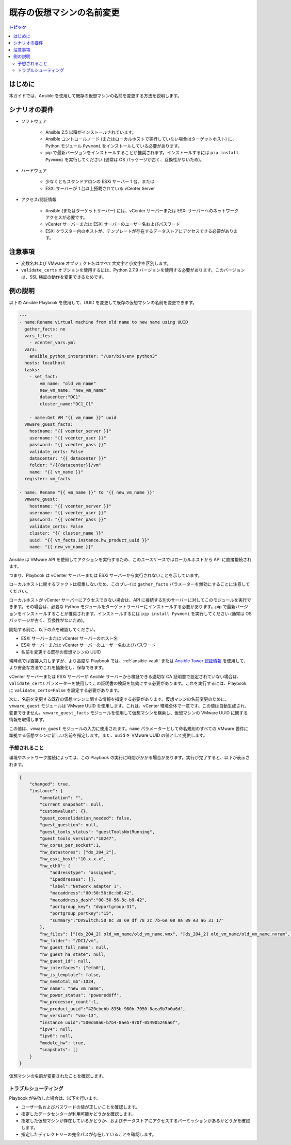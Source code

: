 .. _vmware_guest_rename_virtual_machine:

**********************************
既存の仮想マシンの名前変更
**********************************

.. contents:: トピック

はじめに
============

本ガイドでは、Ansible を使用して既存の仮想マシンの名前を変更する方法を説明します。

シナリオの要件
=====================

* ソフトウェア

    * Ansible 2.5 以降がインストールされています。

    * Ansible コントロールノード (またはローカルホストで実行していない場合はターゲットホスト) に、Python モジュール ``Pyvmomi`` をインストールしている必要があります。

    * pip で最新バージョンをインストールすることが推奨されます。インストールするには ``pip install Pyvmomi`` を実行してください (通常は OS パッケージが古く、互換性がないため)。

* ハードウェア

    * 少なくともスタンドアロンの ESXi サーバー 1 台、または

    * ESXi サーバーが 1 台以上搭載されている vCenter Server

* アクセス/認証情報

    * Ansible (またはターゲットサーバー) には、vCenter サーバーまたは ESXi サーバーへのネットワークアクセスが必要です。

    * vCenter サーバーまたは ESXi サーバーのユーザー名およびパスワード

    * ESXi クラスター内のホストが、テンプレートが存在するデータストアにアクセスできる必要があります。

注意事項
=======

- 変数名および VMware オブジェクト名はすべて大文字と小文字を区別します。
- ``validate_certs`` オプションを使用するには、Python 2.7.9 バージョンを使用する必要があります。このバージョンは、SSL 検証の動作を変更できるためです。


例の説明
===================

以下の Ansible Playbook を使用して、UUID を変更して既存の仮想マシンの名前を変更できます。

.. code-block:: yaml

    ---
    - name:Rename virtual machine from old name to new name using UUID
      gather_facts: no
      vars_files:
        - vcenter_vars.yml
      vars:
        ansible_python_interpreter: "/usr/bin/env python3"
      hosts: localhost
      tasks:
        - set_fact:
            vm_name: "old_vm_name"
            new_vm_name: "new_vm_name"
            datacenter:"DC1"
            cluster_name:"DC1_C1"

        - name:Get VM "{{ vm_name }}" uuid
      vmware_guest_facts:
        hostname: "{{ vcenter_server }}"
        username: "{{ vcenter_user }}"
        password: "{{ vcenter_pass }}"
        validate_certs: False
        datacenter: "{{ datacenter }}"
        folder: "/{{datacenter}}/vm"
        name: "{{ vm_name }}"
      register: vm_facts

    - name: Rename "{{ vm_name }}" to "{{ new_vm_name }}"
      vmware_guest:
        hostname: "{{ vcenter_server }}"
        username: "{{ vcenter_user }}"
        password: "{{ vcenter_pass }}"
        validate_certs: False
        cluster: "{{ cluster_name }}"
        uuid: "{{ vm_facts.instance.hw_product_uuid }}"
        name: "{{ new_vm_name }}"
    
Ansible は VMware API を使用してアクションを実行するため、このユースケースではローカルホストから API に直接接続されます。

つまり、Playbook は vCenter サーバーまたは ESXi サーバーから実行されないことを示しています。

ローカルホストに関するファクトは収集しないため、このプレイは ``gather_facts`` パラメーターを無効にすることに注意してください。

ローカルホストが vCenter サーバーにアクセスできない場合は、API に接続する別のサーバーに対してこのモジュールを実行できます。その場合は、必要な Python モジュールをターゲットサーバーにインストールする必要があります。pip で最新バージョンをインストールすることが推奨されます。インストールするには ``pip install Pyvmomi`` を実行してください (通常は OS パッケージが古く、互換性がないため)。

開始する前に、以下の点を確認してください。

- ESXi サーバーまたは vCenter サーバーのホスト名
- ESXi サーバーまたは vCenter サーバーのユーザー名およびパスワード
- 名前を変更する既存の仮想マシンの UUID

現時点では直接入力しますが、より高度な Playbook では、:ref:`ansible-vault` または `Ansible Tower 認証情報 <https://docs.ansible.com/ansible-tower/latest/html/userguide/credentials.html>`_ を使用して、より安全な方法でこれを抽象化し、保存できます。

vCenter サーバーまたは ESXi サーバーが Ansible サーバーから検証できる適切な CA 証明書で設定されていない場合は、``validate_certs`` パラメーターを使用してこの証明書の検証を無効にする必要があります。これを実行するには、Playbook に ``validate_certs=False`` を設定する必要があります。

次に、名前を変更する既存の仮想マシンに関する情報を指定する必要があります。仮想マシンの名前変更のために、``vmware_guest`` モジュールは VMware UUID を使用します。これは、vCenter 環境全体で一意です。この値は自動生成され、変更できません。``vmware_guest_facts`` モジュールを使用して仮想マシンを検索し、仮想マシンの VMware UUID に関する情報を取得します。

この値は、``vmware_guest`` モジュールの入力に使用されます。``name`` パラメーターとして命名規則のすべての VMware 要件に準拠する仮想マシンに新しい名前を指定します。また、``uuid`` を VMware UUID の値として提供します。

予想されること
--------------

環境やネットワーク接続によっては、この Playbook の実行に時間がかかる場合があります。実行が完了すると、以下が表示されます。

.. code-block:: yaml

    {
        "changed": true,
        "instance": {
            "annotation": "",
            "current_snapshot": null,
            "customvalues": {},
            "guest_consolidation_needed": false,
            "guest_question": null,
            "guest_tools_status": "guestToolsNotRunning",
            "guest_tools_version":"10247",
            "hw_cores_per_socket":1,
            "hw_datastores": ["ds_204_2"],
            "hw_esxi_host":"10.x.x.x",
            "hw_eth0": {
                "addresstype": "assigned",
                "ipaddresses": [],
                "label":"Network adapter 1",
                "macaddress":"00:50:56:8c:b8:42",
                "macaddress_dash":"00-50-56-8c-b8-42",
                "portgroup_key": "dvportgroup-31",
                "portgroup_portkey":"15",
                "summary":"DVSwitch:50 0c 3a 69 df 78 2c 7b-6e 08 0a 89 e3 a6 31 17"
            },
            "hw_files": ["[ds_204_2] old_vm_name/old_vm_name.vmx", "[ds_204_2] old_vm_name/old_vm_name.nvram", "[ds_204_2] old_vm_name/old_vm_name.vmsd", "[ds_204_2] old_vm_name/vmware.log", "[ds_204_2] old_vm_name/old_vm_name.vmdk"],
            "hw_folder": "/DC1/vm",
            "hw_guest_full_name": null,
            "hw_guest_ha_state": null,
            "hw_guest_id": null,
            "hw_interfaces": ["eth0"],
            "hw_is_template": false,
            "hw_memtotal_mb":1024,
            "hw_name": "new_vm_name",
            "hw_power_status": "poweredOff",
            "hw_processor_count":1,
            "hw_product_uuid":"420cbebb-835b-980b-7050-8aea9b7b0a6d",
            "hw_version": "vmx-13",
            "instance_uuid":"500c60a6-b7b4-8ae5-970f-054905246a6f",
            "ipv4": null,
            "ipv6": null,
            "module_hw": true,
            "snapshots": []
        }
    }

仮想マシンの名前が変更されたことを確認します。


トラブルシューティング
---------------

Playbook が失敗した場合は、以下を行います。

- ユーザー名およびパスワードの値が正しいことを確認します。
- 指定したデータセンターが利用可能かどうかを確認します。
- 指定した仮想マシンが存在しているかどうか、およびデータストアにアクセスするパーミッションがあるかどうかを確認します。
- 指定したディレクトリーの完全パスが存在していることを確認します。
